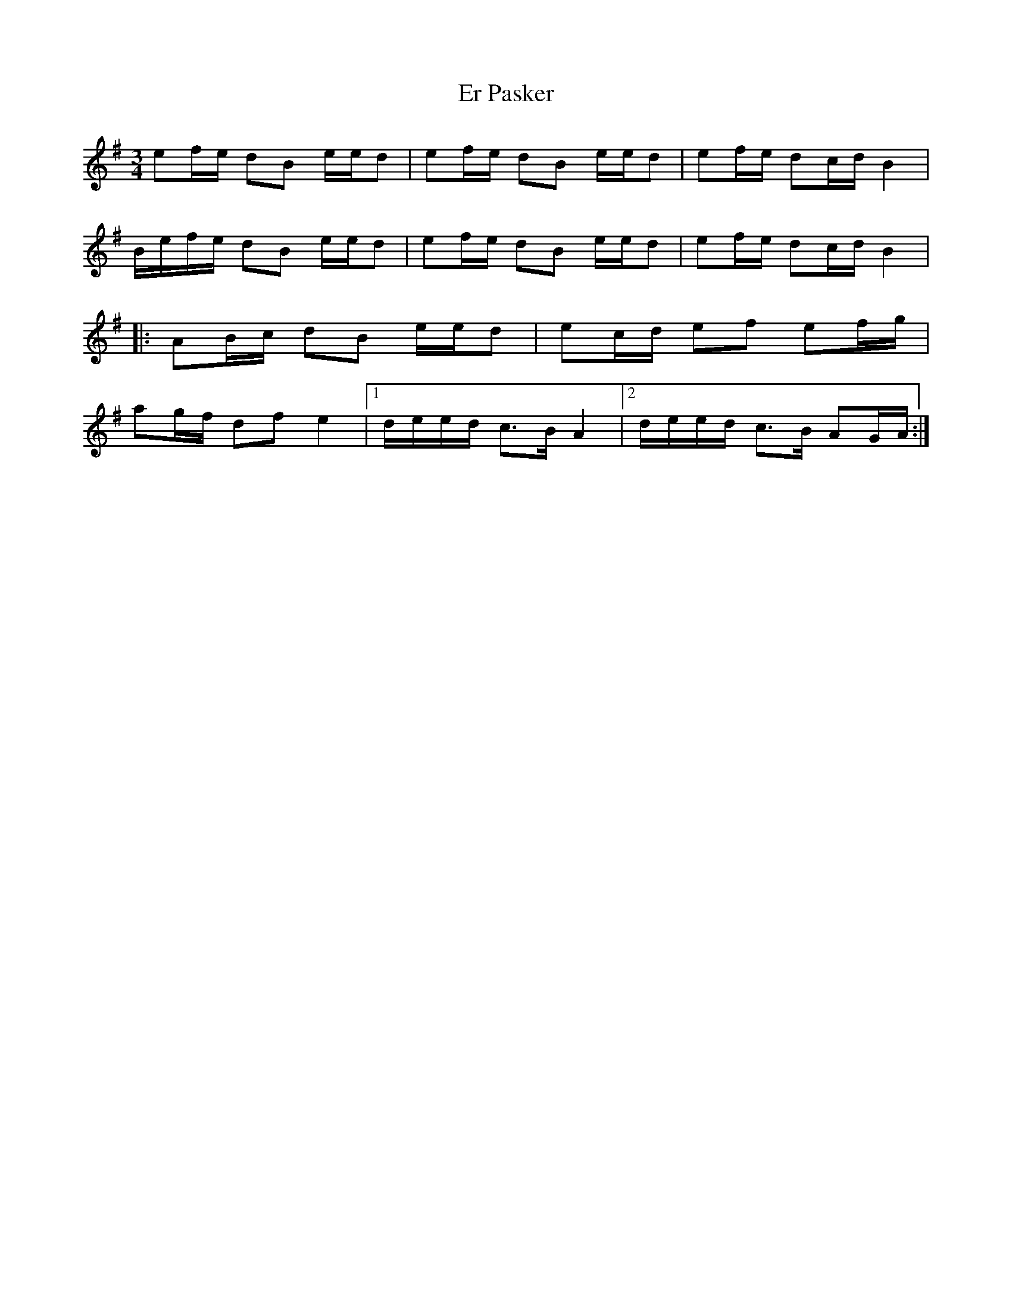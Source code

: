 X: 12015
T: Er Pasker
R: mazurka
M: 3/4
K: Gmajor
ef/e/ dB e/e/d|ef/e/ dB e/e/d|ef/e/ dc/d/ B2|
B/e/f/e/ dB e/e/d|ef/e/ dB e/e/d|ef/e/ dc/d/ B2|
|:AB/c/ dB e/e/d|ec/d/ ef ef/g/|
ag/f/ df e2|1 d/e/e/d/ c>B A2|2 d/e/e/d/ c>B AG/A/:|

